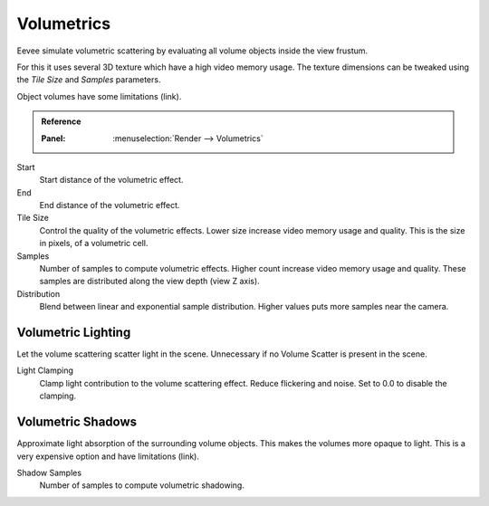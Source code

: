 
***********
Volumetrics
***********

Eevee simulate volumetric scattering by evaluating all volume objects inside the view frustum.

For this it uses several 3D texture which have a high video memory usage.
The texture dimensions can be tweaked using the *Tile Size* and *Samples* parameters.

Object volumes have some limitations (link).

.. admonition:: Reference
   :class: refbox

   :Panel:     :menuselection:`Render --> Volumetrics`

Start
   Start distance of the volumetric effect.

End
   End distance of the volumetric effect.

Tile Size
   Control the quality of the volumetric effects. Lower size increase video memory usage and quality.
   This is the size in pixels, of a volumetric cell.

Samples
   Number of samples to compute volumetric effects. Higher count increase video memory usage and quality.
   These samples are distributed along the view depth (view Z axis).

Distribution
   Blend between linear and exponential sample distribution. Higher values puts more samples near the camera.


Volumetric Lighting
===================

Let the volume scattering scatter light in the scene.
Unnecessary if no Volume Scatter is present in the scene.

Light Clamping
   Clamp light contribution to the volume scattering effect. Reduce flickering and noise.
   Set to 0.0 to disable the clamping.


Volumetric Shadows
==================

Approximate light absorption of the surrounding volume objects. This makes the volumes more opaque to light.
This is a very expensive option and have limitations (link).

Shadow Samples
   Number of samples to compute volumetric shadowing.

.. seealso:: :ref:`Limitations <eevee-limitations-volumetrics>`.
